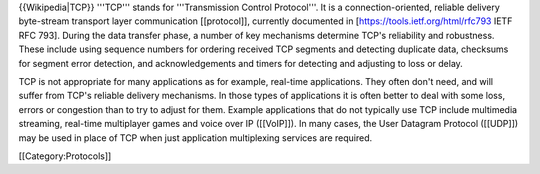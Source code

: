 {{Wikipedia|TCP}} '''TCP''' stands for '''Transmission Control
Protocol'''. It is a connection-oriented, reliable delivery byte-stream
transport layer communication [[protocol]], currently documented in
[https://tools.ietf.org/html/rfc793 IETF RFC 793]. During the data
transfer phase, a number of key mechanisms determine TCP's reliability
and robustness. These include using sequence numbers for ordering
received TCP segments and detecting duplicate data, checksums for
segment error detection, and acknowledgements and timers for detecting
and adjusting to loss or delay.

TCP is not appropriate for many applications as for example, real-time
applications. They often don't need, and will suffer from TCP's reliable
delivery mechanisms. In those types of applications it is often better
to deal with some loss, errors or congestion than to try to adjust for
them. Example applications that do not typically use TCP include
multimedia streaming, real-time multiplayer games and voice over IP
([[VoIP]]). In many cases, the User Datagram Protocol ([[UDP]]) may be
used in place of TCP when just application multiplexing services are
required.

[[Category:Protocols]]
